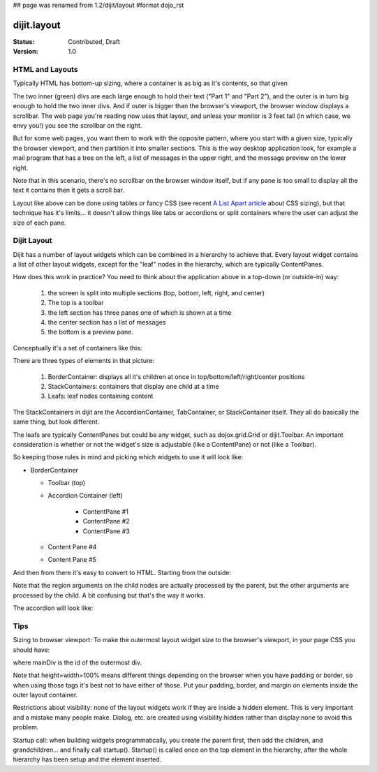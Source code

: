## page was renamed from 1.2/dijit/layout
#format dojo_rst

dijit.layout
============

:Status: Contributed, Draft
:Version: 1.0

HTML and Layouts
----------------

Typically HTML has bottom-up sizing, where a container is as big as it's contents, so that given

.. cv-compound::

  .. cv:: css
  
     <style type="text/css">
        .inner, .outer { margin: 5px; border: 1px solid blue; }
        .inner { border: 1px solid green; }
     </style>

  .. cv:: html

    <div class="outer">
      <div  class="inner">
        Part 1
      </div>
      <div class="inner">
        Part 2
      </div>
    </div>

The two inner (green) divs are each large enough to hold their text ("Part 1" and "Part 2"), and the outer is in turn big enough to hold the two inner divs. And if outer is bigger than the browser's viewport, the browser window displays a scrollbar. The web page you're reading now uses that layout, and unless your monitor is 3 feet tall (in which case, we envy you!) you see the scrollbar on the right.

But for some web pages, you want them to work with the opposite pattern, where you start with a given size, typically the browser viewport, and then partition it into smaller sections. This is the way desktop application look, for example a mail program that has a tree on the left, a list of messages in the upper right, and the message preview on the lower right.

.. cv-compound::

  .. cv:: css
        .top, .bottom { height: 100px; }
        .center { height: 200px; width: 300px; }
        .leading, .trailing { width: 200px; }
  .. cv:: html

        <table>
          <tr>
             <td colspan=3 class=top>Top Pane</td>
          </tr>
          <tr>
             <td class=leading>Leading pane</td>
             <td class=center>Center pane</td>
             <td class=trailing>Trailing pane</td>
          </tr>
          <tr>
             <td colspan=3 class=bottom>Bottom pane</td>
          </tr>
        </table>

Note that in this scenario, there's no scrollbar on the browser window itself, but if any pane is too small to display all the text it contains then it gets a scroll bar.

Layout like above can be done using tables or fancy CSS (see recent `A List Apart article <http://www.alistapart.com/articles/conflictingabsolutepositions>`_ about CSS sizing), but that technique has it's limits... it doesn't allow things like tabs or accordions or split containers where the user can adjust the size of each pane.

Dijit Layout
------------

Dijit has a number of layout widgets which can be combined in a hierarchy to achieve that. Every layout widget contains a list of other layout widgets, except for the "leaf" nodes in the hierarchy, which are typically ContentPanes.

.. cv-compound::

  .. cv:: javascript

     <script type="text/javascript">
     dojo.require("dijit.layout.BorderContainer");
     dojo.require("dijit.layout.ContentPane");
     </script>

  .. cv:: html

        <div dojoType="dijit.layout.BorderContainer" style="width: 500px; height: 300px">
             <div dojoType="dijit.layout.ContentPane" region="top">Top pane</div>
             <div dojoType="dijit.layout.ContentPane" region="leading">Leading pane</div>
             <div dojoType="dijit.layout.ContentPane" region="center">Center pane</div>
             <div dojoType="dijit.layout.ContentPane" region="trailing">Trailing pane</div>
             <div dojoType="dijit.layout.ContentPane" region="bottom">Bottom pane</div>
        </div>


How does this work in practice? You need to think about the application above in a top-down (or outside-in) way:

   1. the screen is split into multiple sections (top, bottom, left, right, and center)
   2. The top is a toolbar
   3. the left section has three panes one of which is shown at a time
   4. the center section has a list of messages
   5. the bottom is a preview pane.

Conceptually it's a set of containers like this:

.. image:: layoutblock.png
   :alt: block diagram of container nesting

There are three types of elements in that picture:

   1. BorderContainer: displays all it's children at once in top/bottom/left/right/center positions
   2. StackContainers: containers that display one child at a time
   3. Leafs: leaf nodes containing content

The StackContainers in dijit are the AccordionContainer, TabContainer, or StackContainer itself. They all do basically the same thing, but look different.

The leafs are typically ContentPanes but could be any widget, such as dojox.grid.Grid or dijit.Toolbar. An important consideration is whether or not the widget's size is adjustable (like a ContentPane) or not (like a Toolbar).

So keeping those rules in mind and picking which widgets to use it will look like:

* BorderContainer
    
  * Toolbar (top)
  * Accordion Container (left)

      * ContentPane #1
      * ContentPane #2
      * ContentPane #3

  * Content Pane #4
  * Content Pane #5

And then from there it's easy to convert to HTML. Starting from the outside:

.. code-block :: html
  :linenos:

  <div dojoType="dijit.layout.BorderContainer" id="mainDiv">
    <div dojoType="dijit.Toolbar" region="top">...</div>
    <div dojoType="dijit.layout.AccordionContainer" region="left">...    </div>
    <div dojoType="dijit.layout.ContentPane" region="center">...</div>
    <div dojoType="dijit.layout.ContentPane" region="bottom">...</div>
  </div>

Note that the region arguments on the child nodes are actually processed by the parent, but the other arguments are processed by the child. A bit confusing but that's the way it works.

The accordion will look like:

.. code-block :: html
  :linenos:

    <div dojoType="dijit.layout.AccordionContainer">
        <div dojoType="dijit.layout.AccordionPane" title="Mail">...</div>
        <div dojoType="dijit.layout.AccordionPane" title="News">...</div>
        <div dojoType="dijit.layout.AccordionPane" title="Alerts">...</div>
    </div>

Tips
----

Sizing to browser viewport: To make the outermost layout widget size to the browser's viewport, in your page CSS you should have:

.. code-block :: css
  :linenos:


  html, body, #mainDiv {
    width: 100%; height: 100%;
    border: 0; padding: 0; margin: 0;
  }

where mainDiv is the id of the outermost div.

Note that height=width=100% means different things depending on the browser when you have padding or border, so when using those tags it's best not to have either of those. Put your padding, border, and margin on elements inside the outer layout container.

Restrictions about visibility: none of the layout widgets work if they are inside a hidden element. This is very important and a mistake many people make.  Dialog, etc. are created using visibility:hidden rather than display:none to avoid this problem.

Startup call: when building widgets programmatically, you create the parent first, then add the children, and grandchildren... and finally call startup(). Startup() is called once on the top element in the hierarchy, after the whole hierarchy has been setup and the element inserted.
